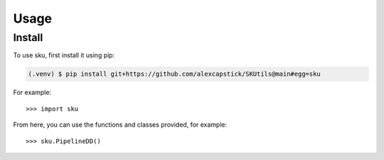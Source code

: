 Usage
======

.. _install:

Install
-------------

To use sku, first install it using pip:

.. code-block:: console

   (.venv) $ pip install git+https://github.com/alexcapstick/SKUtils@main#egg=sku



For example::

   >>> import sku


From here, you can use the functions and classes provided, for example::

   >>> sku.PipelineDD()
